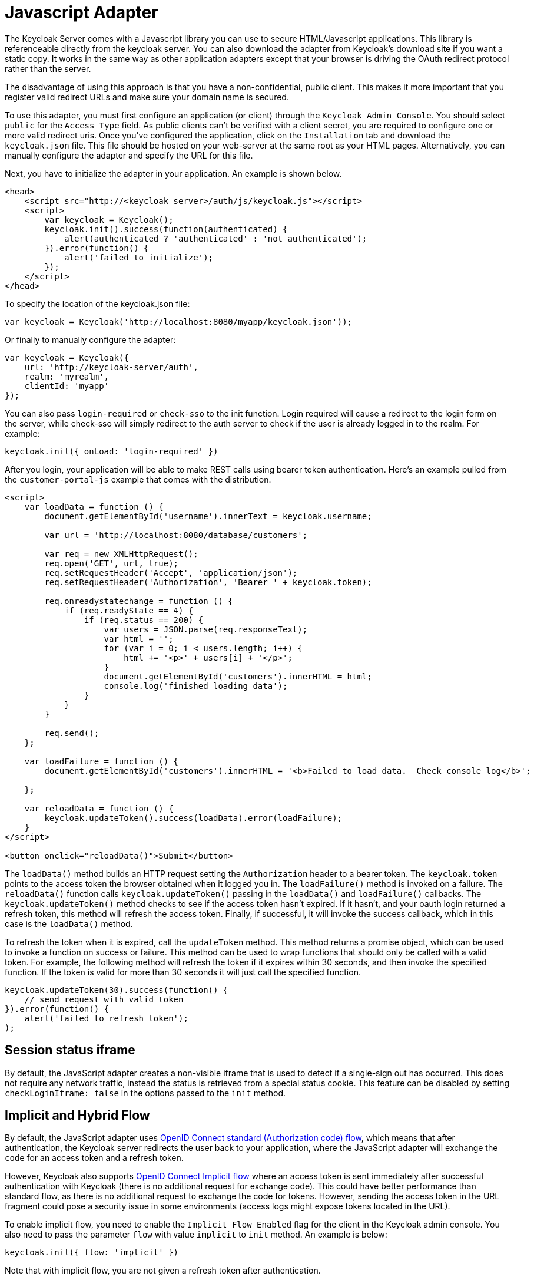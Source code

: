 
= Javascript Adapter

The Keycloak Server comes with a Javascript library you can use to secure HTML/Javascript applications.
This library is referenceable directly from the keycloak server.
You can also download the adapter from Keycloak's download site if you want a static copy.
It works in the same way as other application adapters except that your browser is driving the OAuth redirect protocol rather than the server. 

The disadvantage of using this approach is that you have a non-confidential, public client.
This makes it more important that you register valid redirect URLs and make sure your domain name is secured. 

To use this adapter, you must first configure an application (or client) through the `Keycloak Admin Console`.
You should select `public` for the `Access Type` field.
As public clients can't be verified with a client secret, you are required to configure one or more valid redirect uris.
Once you've configured the application, click on the `Installation` tab and download the `keycloak.json`        file.
This file should be hosted on your web-server at the same root as your HTML pages.
Alternatively, you can manually configure the adapter and specify the URL for this file. 

Next, you have to initialize the adapter in your application.
An example is shown below. 

[source,html]
----
<head>
    <script src="http://<keycloak server>/auth/js/keycloak.js"></script>
    <script>
        var keycloak = Keycloak();
        keycloak.init().success(function(authenticated) {
            alert(authenticated ? 'authenticated' : 'not authenticated');
        }).error(function() {
            alert('failed to initialize');
        });
    </script>
</head>
----        
To specify the location of the keycloak.json file: 

[source]
----
var keycloak = Keycloak('http://localhost:8080/myapp/keycloak.json'));
----        
Or finally to manually configure the adapter: 

[source]
----

var keycloak = Keycloak({
    url: 'http://keycloak-server/auth',
    realm: 'myrealm',
    clientId: 'myapp'
});
----       
You can also pass `login-required` or `check-sso` to the init function.
Login required will cause a redirect to the login form on the server, while check-sso will simply redirect to the auth server to check if the user is already logged in to the realm.
For example: 

[source]
----
keycloak.init({ onLoad: 'login-required' })
----    

After you login, your application will be able to make REST calls using bearer token authentication.
Here's an example pulled from the `customer-portal-js` example that comes with the distribution. 

[source]
----
<script>
    var loadData = function () {
        document.getElementById('username').innerText = keycloak.username;

        var url = 'http://localhost:8080/database/customers';

        var req = new XMLHttpRequest();
        req.open('GET', url, true);
        req.setRequestHeader('Accept', 'application/json');
        req.setRequestHeader('Authorization', 'Bearer ' + keycloak.token);

        req.onreadystatechange = function () {
            if (req.readyState == 4) {
                if (req.status == 200) {
                    var users = JSON.parse(req.responseText);
                    var html = '';
                    for (var i = 0; i < users.length; i++) {
                        html += '<p>' + users[i] + '</p>';
                    }
                    document.getElementById('customers').innerHTML = html;
                    console.log('finished loading data');
                }
            }
        }

        req.send();
    };

    var loadFailure = function () {
        document.getElementById('customers').innerHTML = '<b>Failed to load data.  Check console log</b>';

    };

    var reloadData = function () {
        keycloak.updateToken().success(loadData).error(loadFailure);
    }
</script>

<button onclick="reloadData()">Submit</button>
----     

The `loadData()` method builds an HTTP request setting the `Authorization`        header to a bearer token.
The `keycloak.token` points to the access token the browser obtained when it logged you in.
The `loadFailure()` method is invoked on a failure.
The `reloadData()`        function calls `keycloak.updateToken()` passing in the `loadData()` and `loadFailure()` callbacks.
The `keycloak.updateToken()` method checks to see if the access token hasn't expired.
If it hasn't, and your oauth login returned a refresh token, this method will refresh the access token.
Finally, if successful, it will invoke the success callback, which in this case is the `loadData()` method. 

To refresh the token when it is expired, call the `updateToken` method.
This method returns a promise object, which can be used to invoke a function on success or failure.
This method can be used to wrap functions that should only be called with a valid token.
For example, the following method will refresh the token if it expires within 30 seconds, and then invoke the specified function.
If the token is valid for more than 30 seconds it will just call the specified function. 

[source]
----
keycloak.updateToken(30).success(function() {
    // send request with valid token
}).error(function() {
    alert('failed to refresh token');
);
----    

== Session status iframe

By default, the JavaScript adapter creates a non-visible iframe that is used to detect if a single-sign out has occurred.
This does not require any network traffic, instead the status is retrieved from a special status cookie.
This feature can be disabled by setting `checkLoginIframe: false` in the options passed to the `init`            method. 

[[_javascript_implicit_flow]]
== Implicit and Hybrid Flow

By default, the JavaScript adapter uses http://openid.net/specs/openid-connect-core-1_0.html#CodeFlowAuth[OpenID Connect standard (Authorization code) flow], which means that after authentication, the Keycloak server redirects the user back to your application, where the JavaScript adapter will exchange the `code` for an access token and a refresh token. 

However, Keycloak also supports http://openid.net/specs/openid-connect-core-1_0.html#ImplicitFlowAuth[OpenID Connect Implicit flow] where an access token is sent immediately after successful authentication with Keycloak (there is no additional request for exchange code). This could have better performance than standard flow, as there is no additional request to exchange the code for tokens.
However, sending the access token in the URL fragment could pose a security issue in some environments (access logs might expose tokens located in the URL). 

To enable implicit flow, you need to enable the `Implicit Flow Enabled` flag for the client in the Keycloak admin console.
You also need to pass the parameter `flow` with value `implicit` to `init` method.
An example is below: 

[source]
----

keycloak.init({ flow: 'implicit' })
----            
Note that with implicit flow, you are not given a refresh token after authentication.

This makes it harder for your application to periodically update the access token in background (without browser redirection). It's recommended that you implement an `onTokenExpired` callback method on the keycloak object, so you are notified after the token is expired (For example you can call keycloak.login, which will redirect browser to Keycloak login screen and it will immediately redirect you back if the SSO session is still valid and the user is still logged.
However, make sure to save the application state before performing a redirect.) 

Keycloak also has support for http://openid.net/specs/openid-connect-core-1_0.html#HybridFlowAuth[OpenID Connect Hybrid flow].

This requires the client to have both the `Standard Flow Enabled` and `Implicit Flow Enabled` flags enabled in the admin console.
The Keycloak server will then send both the code and tokens to your application.
The access token can be used immediately while the code can be exchanged for access and refresh tokens.
Similar to the implicit flow, the hybrid flow is good for performance because the access token is available immediately.
But, the token is still sent in the URL, and security risks might still apply.
However, one advantage over the implicit flow is that a refresh token is made available to the application (after the code-to-token request is finished). 

For hybrid flow, you need to pass the parameter `flow` with value `hybrid` to `init` method. 

== Older browsers

The JavaScript adapter depends on Base64 (window.btoa and window.atob) and HTML5 History API.
If you need to support browsers that don't provide those (for example IE9) you'll need to add polyfillers.
Example polyfill libraries:  

* https://github.com/davidchambers/Base64.js
* https://github.com/devote/HTML5-History-API        

== JavaScript Adapter reference

=== Constructor

[source]
----

new Keycloak();
new Keycloak('http://localhost/keycloak.json');
new Keycloak({ url: 'http://localhost/auth', realm: 'myrealm', clientId: 'myApp' });
----

=== Properties

* authenticated - true if the user is authenticated
* Authorization
* tokenParsed - the parsed token
* subject - the user id
* idToken - the id token if claims is enabled for the application, null otherwise
* idTokenParsed - the parsed id token
* realmAccess - the realm roles associated with the token
* resourceAccess - the resource roles assocaited with the token
* refreshToken - the base64 encoded token that can be used to retrieve a new token
* refreshTokenParsed - the parsed refresh token
* timeSkew - estimated skew between local time and Keycloak server in seconds
* fragment
* Implicit flow
* flow

=== Methods

==== init(options)

Called to initialize the adapter.

Options is an Object, where: 

* onLoad - specifies an action to do on load, can be either 'login-required' or 'check-sso'
* token - set an initial value for the token
* refreshToken - set an initial value for the refresh token
* idToken - set an initial value for the id token (only together with token or refreshToken)
* timeSkew - set an initial value for skew between local time and Keycloak server in seconds (only together with token or refreshToken)
* checkLoginIframe - set to enable/disable monitoring login state (default is true)
* checkLoginIframeInterval - set the interval to check login state (default is 5 seconds)
* query
+`fragment`
+`fragment`
+`query`
* standard
+`implicit`
+`hybrid`<<_javascript_implicit_flow,+Implicit flow>>
                

Returns promise to set functions to be invoked on success or error.

==== login(options)

Redirects to login form on (options is an optional object with redirectUri and/or prompt fields)

Options is an Object, where: 

* redirectUri - specifies the uri to redirect to after login
* prompt - can be set to 'none' to check if the user is logged in already (if not logged in, a login form is not displayed)
* loginHint - used to pre-fill the username/email field on the login form
* action - if value is 'register' then user is redirected to registration page, otherwise to login page
* locale - specifies the desired locale for the UI                

==== createLoginUrl(options)

Returns the url to login form on (options is an optional object with redirectUri and/or prompt fields)

Options is an Object, where: 

* redirectUri - specifies the uri to redirect to after login
* prompt - can be set to 'none' to check if the user is logged in already (if not logged in, a login form is not displayed)                

==== logout(options)

Redirects to logout

Options is an Object, where: 

* redirectUri - specifies the uri to redirect to after logout                

==== createLogoutUrl(options)

Returns logout out

Options is an Object, where: 

* redirectUri - specifies the uri to redirect to after logout                

==== register(options)

Redirects to registration form.
It's a shortcut for doing login with option action = 'register'

Options are same as login method but 'action' is overwritten to 'register'

==== createRegisterUrl(options)

Returns the url to registration page.
It's a shortcut for doing createRegisterUrl with option action = 'register'

Options are same as createLoginUrl method but 'action' is overwritten to 'register'

==== accountManagement()

Redirects to account management

==== createAccountUrl()

Returns the url to account management

==== hasRealmRole(role)

Returns true if the token has the given realm role

==== hasResourceRole(role, resource)

Returns true if the token has the given role for the resource (resource is optional, if not specified clientId is used)

==== loadUserProfile()

Loads the users profile

Returns promise to set functions to be invoked on success or error.

==== isTokenExpired(minValidity)

Returns true if the token has less than minValidity seconds left before it expires (minValidity is optional, if not specified 0 is used)

==== updateToken(minValidity)

If the token expires within minValidity seconds (minValidity is optional, if not specified 0 is used) the token is refreshed.
If the session status iframe is enabled, the session status is also checked. 

Returns promise to set functions that can be invoked if the token is still valid, or if the token is no longer valid.
For example:

[source]
----

keycloak.updateToken(5).success(function(refreshed) {
        if (refreshed) {
            alert('token was successfully refreshed');
        } else {
            alert('token is still valid');
        }
    }).error(function() {
        alert('failed to refresh the token, or the session has expired');
    });
----

==== clearToken()

Clear authentication state, including tokens.
This can be useful if application has detected the session has expired, for example if updating token fails.
Invoking this results in onAuthLogout callback listener being invoked. 

[source]
----

keycloak.updateToken(5).error(function() {
    keycloak.clearToken();
});
----

=== Callback Events

The adapter supports setting callback listeners for certain events.
For example: 
[source]
----

keycloak.onAuthSuccess = function() { alert('authenticated'); }
----            

* onReady(authenticated) - called when the adapter is initialized
* onAuthSuccess - called when a user is successfully authenticated
* onAuthError - called if there was an error during authentication
* onAuthRefreshSuccess - called when the token is refreshed
* onAuthRefreshError - called if there was an error while trying to refresh the token
* onAuthLogout - called if the user is logged out (will only be called if the session status iframe is enabled, or in Cordova mode)
* onTokenExpired - called when access token expired. When this happens you can for example refresh token, or if refresh not available (ie. with implicit flow) you can redirect to login screen
